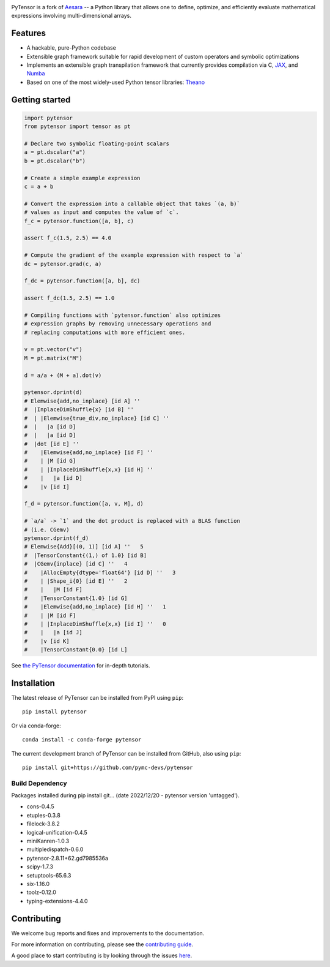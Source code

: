 .. image:: https://cdn.rawgit.com/pymc-devs/pytensor/main/doc/images/PyTensor_RGB.svg
    :height: 100px
    :alt: PyTensor logo
    :align: center

|Tests Status| |Coverage|

|Project Name| is a fork of `Aesara <https://github.com/aesara-devs/aesara>`__ -- a Python library that allows one to define, optimize, and
efficiently evaluate mathematical expressions involving multi-dimensional arrays.

Features
========

- A hackable, pure-Python codebase
- Extensible graph framework suitable for rapid development of custom operators and symbolic optimizations
- Implements an extensible graph transpilation framework that currently provides
  compilation via C, `JAX <https://github.com/google/jax>`__, and `Numba <https://github.com/numba/numba>`__
- Based on one of the most widely-used Python tensor libraries: `Theano <https://github.com/Theano/Theano>`__

Getting started
===============

.. code-block:: python

  import pytensor
  from pytensor import tensor as pt

  # Declare two symbolic floating-point scalars
  a = pt.dscalar("a")
  b = pt.dscalar("b")

  # Create a simple example expression
  c = a + b

  # Convert the expression into a callable object that takes `(a, b)`
  # values as input and computes the value of `c`.
  f_c = pytensor.function([a, b], c)

  assert f_c(1.5, 2.5) == 4.0

  # Compute the gradient of the example expression with respect to `a`
  dc = pytensor.grad(c, a)

  f_dc = pytensor.function([a, b], dc)

  assert f_dc(1.5, 2.5) == 1.0

  # Compiling functions with `pytensor.function` also optimizes
  # expression graphs by removing unnecessary operations and
  # replacing computations with more efficient ones.

  v = pt.vector("v")
  M = pt.matrix("M")

  d = a/a + (M + a).dot(v)

  pytensor.dprint(d)
  # Elemwise{add,no_inplace} [id A] ''
  #  |InplaceDimShuffle{x} [id B] ''
  #  | |Elemwise{true_div,no_inplace} [id C] ''
  #  |   |a [id D]
  #  |   |a [id D]
  #  |dot [id E] ''
  #    |Elemwise{add,no_inplace} [id F] ''
  #    | |M [id G]
  #    | |InplaceDimShuffle{x,x} [id H] ''
  #    |   |a [id D]
  #    |v [id I]

  f_d = pytensor.function([a, v, M], d)

  # `a/a` -> `1` and the dot product is replaced with a BLAS function
  # (i.e. CGemv)
  pytensor.dprint(f_d)
  # Elemwise{Add}[(0, 1)] [id A] ''   5
  #  |TensorConstant{(1,) of 1.0} [id B]
  #  |CGemv{inplace} [id C] ''   4
  #    |AllocEmpty{dtype='float64'} [id D] ''   3
  #    | |Shape_i{0} [id E] ''   2
  #    |   |M [id F]
  #    |TensorConstant{1.0} [id G]
  #    |Elemwise{add,no_inplace} [id H] ''   1
  #    | |M [id F]
  #    | |InplaceDimShuffle{x,x} [id I] ''   0
  #    |   |a [id J]
  #    |v [id K]
  #    |TensorConstant{0.0} [id L]

See `the PyTensor documentation <https://pytensor.readthedocs.io/en/latest/>`__ for in-depth tutorials.


Installation
============

The latest release of |Project Name| can be installed from PyPI using ``pip``:

::

    pip install pytensor


Or via conda-forge:

::

    conda install -c conda-forge pytensor


The current development branch of |Project Name| can be installed from GitHub, also using ``pip``:

::

    pip install git+https://github.com/pymc-devs/pytensor

Build Dependency
------------------
Packages installed during pip install git... (date 2022/12/20 - pytensor version 'untagged').

* cons-0.4.5
* etuples-0.3.8
* filelock-3.8.2
* logical-unification-0.4.5
* miniKanren-1.0.3
* multipledispatch-0.6.0
* pytensor-2.8.11+62.gd7985536a
* scipy-1.7.3
* setuptools-65.6.3
* six-1.16.0
* toolz-0.12.0
* typing-extensions-4.4.0

Contributing
============

We welcome bug reports and fixes and improvements to the documentation.

For more information on contributing, please see the
`contributing guide <https://pytensor.readthedocs.io/en/latest/dev_start_guide.html>`__.

A good place to start contributing is by looking through the issues
`here <https://github.com/pymc-devs/pytensor/issues>`__.


.. |Project Name| replace:: PyTensor
.. |Tests Status| image:: https://github.com/pymc-devs/pytensor/workflows/Tests/badge.svg
  :target: https://github.com/pymc-devs/pytensor/actions?query=workflow%3ATests
.. |Coverage| image:: https://codecov.io/gh/pymc-devs/pytensor/branch/main/graph/badge.svg?token=WVwr8nZYmc
  :target: https://codecov.io/gh/pymc-devs/pytensor
